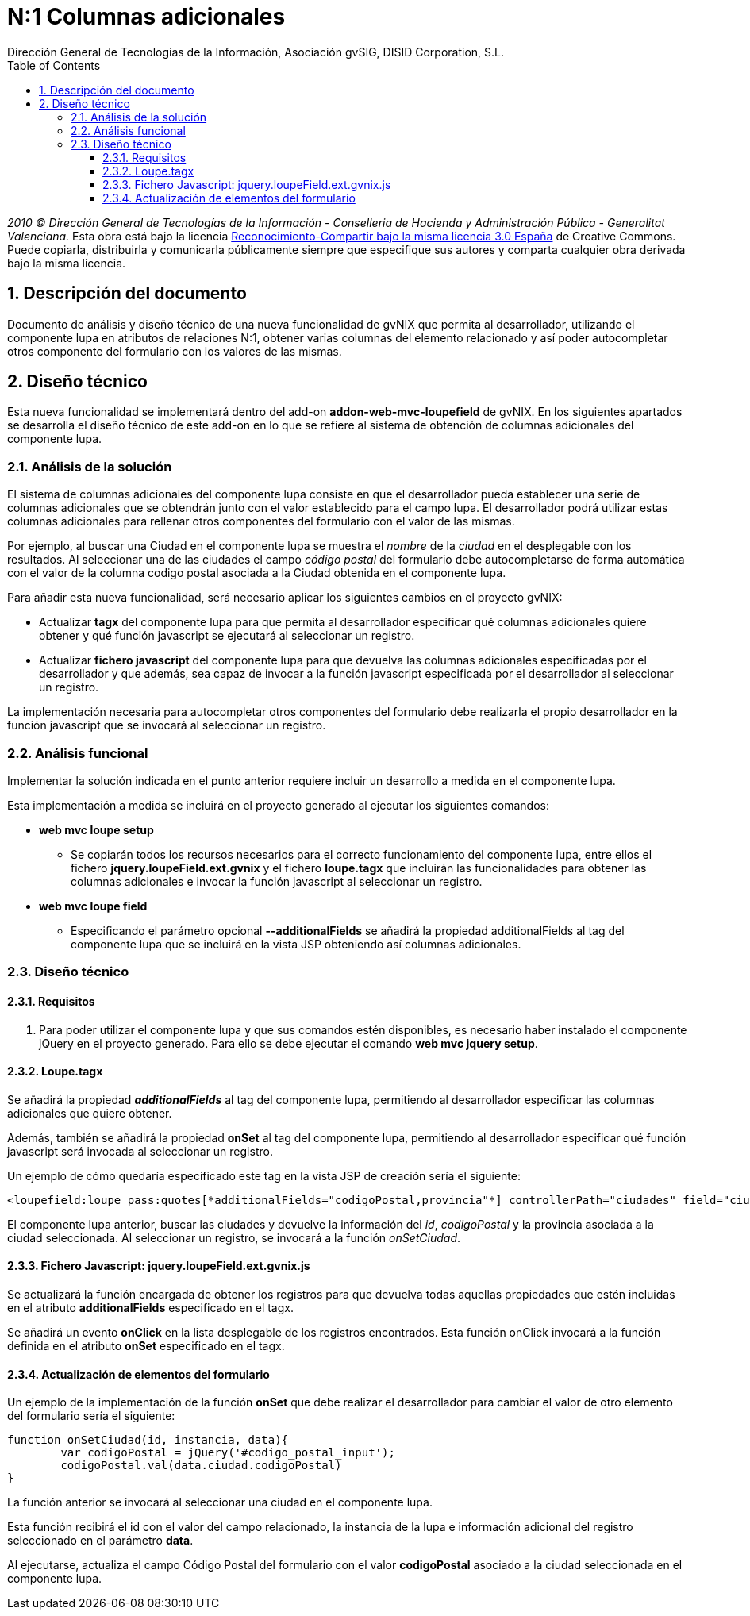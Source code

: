 //
// Prerequisites:
//
//   ruby 1.9.3+
//   asciidoctor     (use gem to install)
//   asciidoctor-pdf (use gem to install)
//
// Build the document:
// ===================
//
// HTML5:
//
//   $ asciidoc -b html5 td-addon-web-mvc-loupefield-extra-columns_es.adoc
//
// HTML5 Asciidoctor:
//   # Embed images in XHTML
//   asciidoctor -b html5 td-addon-web-mvc-loupefield-extra-columns_es.adoc
//
// PDF Asciidoctor:
//   $ asciidoctor-pdf td-addon-web-mvc-loupefield-extra-columns_es.adoc


= N:1 Columnas adicionales
:Project:   gvNIX, un Addon de Spring Roo Suite
:Copyright: 2010 (C) Dirección General de Tecnologías de la Información - Conselleria de Hacienda y Administración Pública - CC BY-NC-SA 3.0
:Author:    Dirección General de Tecnologías de la Información, Asociación gvSIG, DISID Corporation, S.L.
:corpsite: www.gvnix.org
:doctype: article
:keywords: gvNIX, Documentation
:toc:
:toc-placement: left
:toc-title: Table of Contents
:toclevels: 4
:numbered:
:sectnumlevels: 4
:source-highlighter:  coderay
ifdef::backend-pdf[]
:pdf-style: asciidoctor
:pagenums:
endif::[]


_2010 (C) Dirección General de Tecnologías de la Información - Conselleria de Hacienda y
Administración Pública - Generalitat Valenciana._ Esta obra está bajo la licencia
http://creativecommons.org/licenses/by-sa/3.0/es/[Reconocimiento-Compartir bajo la misma licencia 3.0 España]
de Creative Commons. Puede copiarla, distribuirla y comunicarla públicamente
siempre que especifique sus autores y comparta cualquier obra derivada bajo la
misma licencia.

[[descripcion-doc]]
== Descripción del documento

Documento de análisis y diseño técnico de una nueva funcionalidad de gvNIX que permita al desarrollador, utilizando el componente lupa en atributos de relaciones N:1, obtener varias columnas del elemento relacionado y así poder autocompletar otros componente del formulario con los valores de las mismas.

[[diseno]]
== Diseño técnico

Esta nueva funcionalidad se implementará dentro del add-on *addon-web-mvc-loupefield* de gvNIX. En los siguientes apartados se desarrolla el diseño técnico de este add-on en lo que se refiere al sistema de obtención de columnas adicionales del componente lupa.

[[analisis-solucion]]
=== Análisis de la solución

El sistema de columnas adicionales del componente lupa consiste en que el desarrollador pueda establecer una serie de columnas adicionales que se obtendrán junto con el valor establecido para el campo lupa. El desarrollador podrá utilizar estas columnas adicionales para rellenar otros componentes del formulario con el valor de las mismas.

Por ejemplo, al buscar una Ciudad en el componente lupa se muestra el _nombre_ de la _ciudad_ en el desplegable con los resultados. Al seleccionar una de las ciudades el campo _código postal_ del formulario debe autocompletarse de forma automática con el valor de la columna codigo postal asociada a la Ciudad obtenida en el componente lupa.

Para añadir esta nueva funcionalidad, será necesario aplicar los siguientes cambios en el proyecto gvNIX:

- Actualizar *tagx* del componente lupa para que permita al desarrollador especificar qué columnas adicionales quiere obtener y qué función javascript se ejecutará al seleccionar un registro.
- Actualizar *fichero javascript* del componente lupa para que devuelva las columnas adicionales especificadas por el desarrollador y que además, sea capaz de invocar a la función javascript especificada por el desarrollador al seleccionar un registro.

La implementación necesaria para autocompletar otros componentes del formulario debe realizarla el propio desarrollador en la función javascript que se invocará al seleccionar un registro.

[[analisis-funcional]]
=== Análisis funcional

Implementar la solución indicada en el punto anterior requiere incluir un desarrollo a medida en el componente lupa.

Esta implementación a medida se incluirá en el proyecto generado al ejecutar los siguientes comandos:

- *web mvc loupe setup*

* Se copiarán todos los recursos necesarios para el correcto funcionamiento del componente lupa, entre ellos el fichero *jquery.loupeField.ext.gvnix* y el fichero *loupe.tagx* que incluirán las funcionalidades para obtener las columnas adicionales e invocar la función javascript al seleccionar un registro.

- *web mvc loupe field*

* Especificando el parámetro opcional *--additionalFields* se añadirá la propiedad additionalFields al tag del componente lupa que se incluirá en la vista JSP obteniendo así columnas adicionales.

[[diseno-tecnico]]
=== Diseño técnico

[[requisitos]]
==== Requisitos

1. Para poder utilizar el componente lupa y que sus comandos estén disponibles, es necesario haber instalado el componente jQuery  en el proyecto generado. Para ello se debe ejecutar el comando *web mvc jquery setup*.

[[loupe-tagx]]
==== Loupe.tagx

Se añadirá la propiedad *_additionalFields_* al tag del componente lupa, permitiendo al desarrollador especificar las columnas adicionales que quiere obtener.

Además, también se añadirá la propiedad *onSet* al tag del componente lupa, permitiendo al desarrollador especificar qué función javascript será invocada al seleccionar un registro.

Un ejemplo de cómo quedaría especificado este tag en la vista JSP de creación sería el siguiente:

[source,jsp]
----
<loupefield:loupe pass:quotes[*additionalFields="codigoPostal,provincia"*] controllerPath="ciudades" field="ciudad" id="c_com_springsource_petclinic_domain_Ciudad_ciudad" itemValue="id" items="${ciudadeses}" listPath="ciudades/list" pass:quotes[*onSet="onSetCiudad"*] path="/ciudades" pkField="id" z="user-managed"/>
----

El componente lupa anterior, buscar las ciudades y devuelve la información del _id_, _codigoPostal_ y la provincia asociada a la ciudad seleccionada. Al seleccionar un registro, se invocará a la función _onSetCiudad_.

[[fichero-javascript]]
==== Fichero Javascript: jquery.loupeField.ext.gvnix.js


Se actualizará la función encargada de obtener los registros para que devuelva todas aquellas propiedades que estén incluidas en el atributo *additionalFields* especificado en el tagx.

Se añadirá un evento *onClick* en la lista desplegable de los registros encontrados. Esta función onClick invocará a la función definida en el atributo *onSet* especificado en el tagx.

[[actualizacion-elementos]]
==== Actualización de elementos del formulario

Un ejemplo de la implementación de la función *onSet* que debe realizar el desarrollador para cambiar el valor de otro elemento del formulario sería el siguiente:

[source,js]
----
function onSetCiudad(id, instancia, data){
	var codigoPostal = jQuery('#codigo_postal_input');
	codigoPostal.val(data.ciudad.codigoPostal)
}
----

La función anterior se invocará al seleccionar una ciudad en el componente lupa.

Esta función recibirá el id con el valor del campo relacionado, la instancia de la lupa e información adicional del registro seleccionado en el parámetro *data*.

Al ejecutarse, actualiza el campo Código Postal del formulario con el valor *codigoPostal* asociado a la ciudad seleccionada en el componente lupa.
